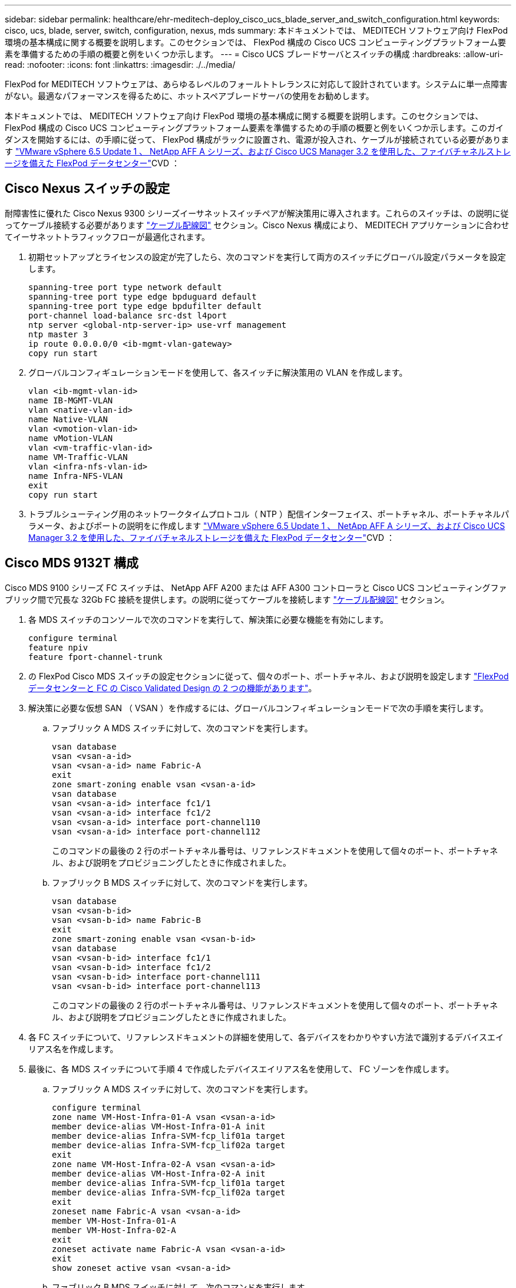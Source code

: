---
sidebar: sidebar 
permalink: healthcare/ehr-meditech-deploy_cisco_ucs_blade_server_and_switch_configuration.html 
keywords: cisco, ucs, blade, server, switch, configuration, nexus, mds 
summary: 本ドキュメントでは、 MEDITECH ソフトウェア向け FlexPod 環境の基本構成に関する概要を説明します。このセクションでは、 FlexPod 構成の Cisco UCS コンピューティングプラットフォーム要素を準備するための手順の概要と例をいくつか示します。 
---
= Cisco UCS ブレードサーバとスイッチの構成
:hardbreaks:
:allow-uri-read: 
:nofooter: 
:icons: font
:linkattrs: 
:imagesdir: ./../media/


FlexPod for MEDITECH ソフトウェアは、あらゆるレベルのフォールトトレランスに対応して設計されています。システムに単一点障害がない。最適なパフォーマンスを得るために、ホットスペアブレードサーバの使用をお勧めします。

本ドキュメントでは、 MEDITECH ソフトウェア向け FlexPod 環境の基本構成に関する概要を説明します。このセクションでは、 FlexPod 構成の Cisco UCS コンピューティングプラットフォーム要素を準備するための手順の概要と例をいくつか示します。このガイダンスを開始するには、の手順に従って、 FlexPod 構成がラックに設置され、電源が投入され、ケーブルが接続されている必要があります https://www.cisco.com/c/en/us/td/docs/unified_computing/ucs/UCS_CVDs/flexpod_esxi65u1_n9fc.html["VMware vSphere 6.5 Update 1 、 NetApp AFF A シリーズ、および Cisco UCS Manager 3.2 を使用した、ファイバチャネルストレージを備えた FlexPod データセンター"^]CVD ：



== Cisco Nexus スイッチの設定

耐障害性に優れた Cisco Nexus 9300 シリーズイーサネットスイッチペアが解決策用に導入されます。これらのスイッチは、の説明に従ってケーブル接続する必要があります link:ehr-meditech-deploy_deployment_and_configuration_overview.html#cabling-diagram["ケーブル配線図"] セクション。Cisco Nexus 構成により、 MEDITECH アプリケーションに合わせてイーサネットトラフィックフローが最適化されます。

. 初期セットアップとライセンスの設定が完了したら、次のコマンドを実行して両方のスイッチにグローバル設定パラメータを設定します。
+
....
spanning-tree port type network default
spanning-tree port type edge bpduguard default
spanning-tree port type edge bpdufilter default
port-channel load-balance src-dst l4port
ntp server <global-ntp-server-ip> use-vrf management
ntp master 3
ip route 0.0.0.0/0 <ib-mgmt-vlan-gateway>
copy run start
....
. グローバルコンフィギュレーションモードを使用して、各スイッチに解決策用の VLAN を作成します。
+
....
vlan <ib-mgmt-vlan-id>
name IB-MGMT-VLAN
vlan <native-vlan-id>
name Native-VLAN
vlan <vmotion-vlan-id>
name vMotion-VLAN
vlan <vm-traffic-vlan-id>
name VM-Traffic-VLAN
vlan <infra-nfs-vlan-id>
name Infra-NFS-VLAN
exit
copy run start
....
. トラブルシューティング用のネットワークタイムプロトコル（ NTP ）配信インターフェイス、ポートチャネル、ポートチャネルパラメータ、およびポートの説明をに作成します https://www.cisco.com/c/en/us/td/docs/unified_computing/ucs/UCS_CVDs/flexpod_esxi65u1_n9fc.html["VMware vSphere 6.5 Update 1 、 NetApp AFF A シリーズ、および Cisco UCS Manager 3.2 を使用した、ファイバチャネルストレージを備えた FlexPod データセンター"^]CVD ：




== Cisco MDS 9132T 構成

Cisco MDS 9100 シリーズ FC スイッチは、 NetApp AFF A200 または AFF A300 コントローラと Cisco UCS コンピューティングファブリック間で冗長な 32Gb FC 接続を提供します。の説明に従ってケーブルを接続します link:ehr-meditech-deploy_deployment_and_configuration_overview.html#cabling-diagram["ケーブル配線図"] セクション。

. 各 MDS スイッチのコンソールで次のコマンドを実行して、解決策に必要な機能を有効にします。
+
....
configure terminal
feature npiv
feature fport-channel-trunk
....
. の FlexPod Cisco MDS スイッチの設定セクションに従って、個々のポート、ポートチャネル、および説明を設定します https://www.cisco.com/c/en/us/td/docs/unified_computing/ucs/UCS_CVDs/flexpod_esxi65u1_n9fc.html["FlexPod データセンターと FC の Cisco Validated Design の 2 つの機能があります"^]。
. 解決策に必要な仮想 SAN （ VSAN ）を作成するには、グローバルコンフィギュレーションモードで次の手順を実行します。
+
.. ファブリック A MDS スイッチに対して、次のコマンドを実行します。
+
....
vsan database
vsan <vsan-a-id>
vsan <vsan-a-id> name Fabric-A
exit
zone smart-zoning enable vsan <vsan-a-id>
vsan database
vsan <vsan-a-id> interface fc1/1
vsan <vsan-a-id> interface fc1/2
vsan <vsan-a-id> interface port-channel110
vsan <vsan-a-id> interface port-channel112
....
+
このコマンドの最後の 2 行のポートチャネル番号は、リファレンスドキュメントを使用して個々のポート、ポートチャネル、および説明をプロビジョニングしたときに作成されました。

.. ファブリック B MDS スイッチに対して、次のコマンドを実行します。
+
....
vsan database
vsan <vsan-b-id>
vsan <vsan-b-id> name Fabric-B
exit
zone smart-zoning enable vsan <vsan-b-id>
vsan database
vsan <vsan-b-id> interface fc1/1
vsan <vsan-b-id> interface fc1/2
vsan <vsan-b-id> interface port-channel111
vsan <vsan-b-id> interface port-channel113
....
+
このコマンドの最後の 2 行のポートチャネル番号は、リファレンスドキュメントを使用して個々のポート、ポートチャネル、および説明をプロビジョニングしたときに作成されました。



. 各 FC スイッチについて、リファレンスドキュメントの詳細を使用して、各デバイスをわかりやすい方法で識別するデバイスエイリアス名を作成します。
. 最後に、各 MDS スイッチについて手順 4 で作成したデバイスエイリアス名を使用して、 FC ゾーンを作成します。
+
.. ファブリック A MDS スイッチに対して、次のコマンドを実行します。
+
....
configure terminal
zone name VM-Host-Infra-01-A vsan <vsan-a-id>
member device-alias VM-Host-Infra-01-A init
member device-alias Infra-SVM-fcp_lif01a target
member device-alias Infra-SVM-fcp_lif02a target
exit
zone name VM-Host-Infra-02-A vsan <vsan-a-id>
member device-alias VM-Host-Infra-02-A init
member device-alias Infra-SVM-fcp_lif01a target
member device-alias Infra-SVM-fcp_lif02a target
exit
zoneset name Fabric-A vsan <vsan-a-id>
member VM-Host-Infra-01-A
member VM-Host-Infra-02-A
exit
zoneset activate name Fabric-A vsan <vsan-a-id>
exit
show zoneset active vsan <vsan-a-id>
....
.. ファブリック B MDS スイッチに対して、次のコマンドを実行します。
+
....
configure terminal
zone name VM-Host-Infra-01-B vsan <vsan-b-id>
member device-alias VM-Host-Infra-01-B init
member device-alias Infra-SVM-fcp_lif01b target
member device-alias Infra-SVM-fcp_lif02b target
exit
zone name VM-Host-Infra-02-B vsan <vsan-b-id>
member device-alias VM-Host-Infra-02-B init
member device-alias Infra-SVM-fcp_lif01b target
member device-alias Infra-SVM-fcp_lif02b target
exit
zoneset name Fabric-B vsan <vsan-b-id>
member VM-Host-Infra-01-B
member VM-Host-Infra-02-B
exit
zoneset activate name Fabric-B vsan <vsan-b-id>
exit
show zoneset active vsan <vsan-b-id>
....






== Cisco UCS の設定に関するガイダンス

Cisco UCS を使用することで、 MEDITECH のお客様は、ネットワーク、ストレージ、コンピューティングの専門知識を活用して、お客様固有のニーズに合わせて環境をカスタマイズできるポリシーとテンプレートを作成できます。作成されたポリシーとテンプレートをサービスプロファイルに統合することで、シスコのブレードサーバとラックサーバの一貫した、繰り返し可能で信頼性の高い、迅速な導入を実現できます。

Cisco UCS には、ドメインと呼ばれる Cisco UCS システムを管理するための 3 つの方法があります。

* Cisco UCS Manager HTML5 GUI
* Cisco UCS CLI
* マルチドメイン環境向けの Cisco UCS Central


次の図に、 Cisco UCS Manager の SAN ノードのサンプルスクリーンショットを示します。

image:ehr-meditech-deploy_image6.png["エラー：グラフィックイメージがありません"]

大規模な導入では、独立した Cisco UCS ドメインを構築して、 MEDITECH の主要な機能コンポーネントレベルでのフォールトトレランスを強化できます。

2 つ以上のデータセンターを備えた耐障害性の高い設計では、 Cisco UCS Central は、企業全体のホスト間で一貫性を保つために、グローバルポリシーとグローバルサービスプロファイルを設定するうえで重要な役割を果たします。

Cisco UCS コンピューティングプラットフォームをセットアップするには、次の手順を実行します。これらの手順は、 Cisco UCS B200 M5 ブレードサーバを Cisco UCS 5108 AC ブレードシャーシに設置したあとに実行します。また、に記載されているケーブル接続要件についても競合する必要があります link:ehr-meditech-deploy_deployment_and_configuration_overview.html#cabling-diagram["ケーブル配線図"] セクション。

. Cisco UCS Manager ファームウェアをバージョン 3.2(2f) 以降にアップグレードします。
. ドメインのレポート、 Cisco Call Home 機能、および NTP 設定を行います。
. 各ファブリックインターコネクトにサーバポートとアップリンクポートを設定します。
. シャーシ検出ポリシーを編集します。
. アウトオブバンド管理、 Universal Unique Identifier （ UUID ）、 MAC アドレス、サーバ、 Worldwide Node Name （ WWNN ；ワールドワイドノード名）、および Worldwide Port Name （ WWPN ；ワールドワイドポート名）用のアドレスプールを作成します。
. イーサネットおよび FC アップリンクポートチャネルおよび VSAN を作成します。
. SAN 接続、ネットワーク制御、サーバプールの認定、電源制御、サーバ BIOS 、 デフォルトのメンテナンスに使用できます。
. vNIC および vHBA テンプレートを作成します。
. vMedia ブートポリシーと FC ブートポリシーを作成します。
. MEDITECH プラットフォームの各要素のサービスプロファイルテンプレートとサービスプロファイルを作成します。
. サービスプロファイルを適切なブレードサーバに関連付けます。


FlexPod の Cisco UCS サービスプロファイルの各主要要素を設定する詳細な手順については、を参照してください https://www.cisco.com/c/en/us/td/docs/unified_computing/ucs/UCS_CVDs/flexpod_esxi65u1_n9fc.html["VMware vSphere 6.5 Update 1 、 NetApp AFF A シリーズ、および Cisco UCS Manager 3.2 を使用した、ファイバチャネルストレージを備えた FlexPod データセンター"^]CVD ドキュメント

link:ehr-meditech-deploy_esxi_configuration_best_practices.html["次のセクションでは、 ESXi の構成のベストプラクティスを説明します"]

